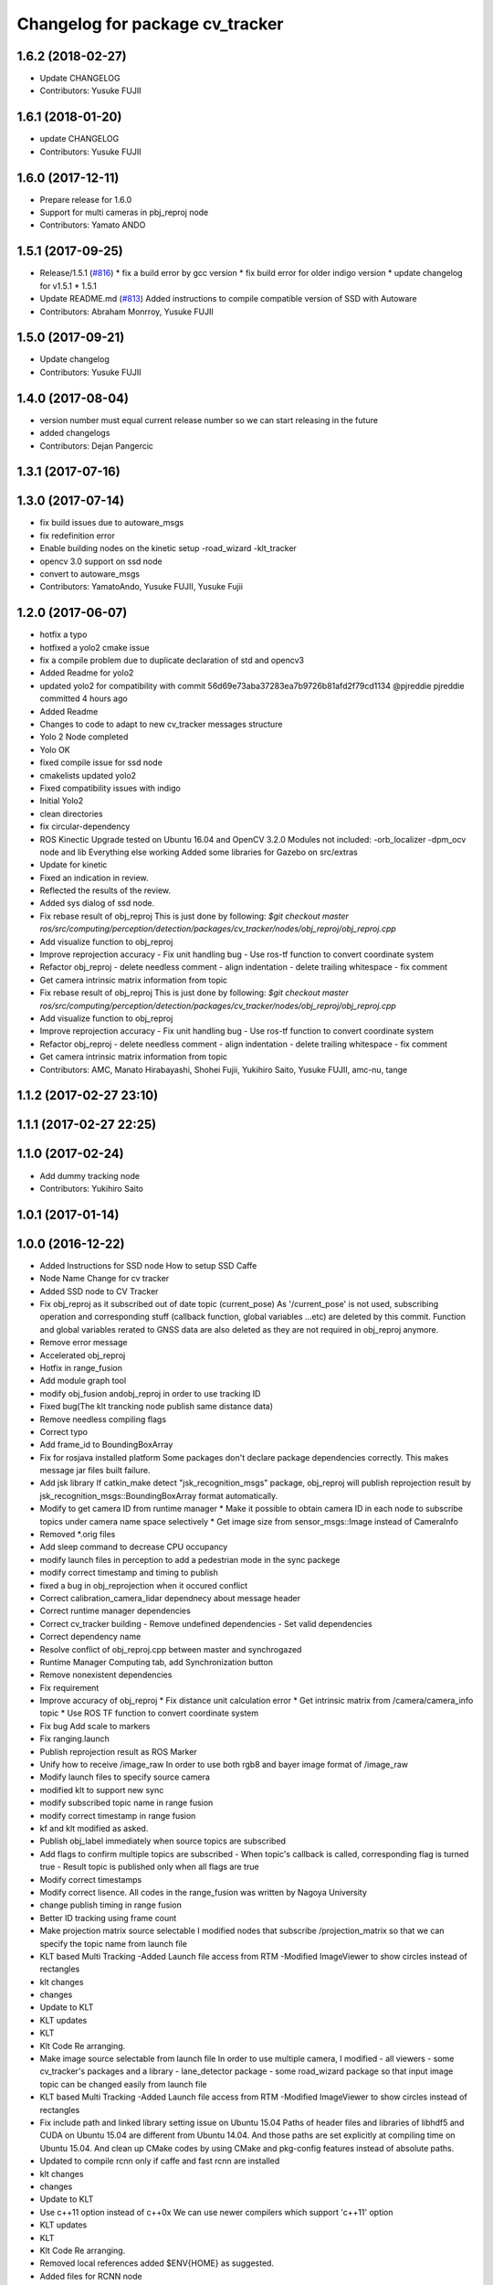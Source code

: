 ^^^^^^^^^^^^^^^^^^^^^^^^^^^^^^^^
Changelog for package cv_tracker
^^^^^^^^^^^^^^^^^^^^^^^^^^^^^^^^

1.6.2 (2018-02-27)
------------------
* Update CHANGELOG
* Contributors: Yusuke FUJII

1.6.1 (2018-01-20)
------------------
* update CHANGELOG
* Contributors: Yusuke FUJII

1.6.0 (2017-12-11)
------------------
* Prepare release for 1.6.0
* Support for multi cameras in pbj_reproj node
* Contributors: Yamato ANDO

1.5.1 (2017-09-25)
------------------
* Release/1.5.1 (`#816 <https://github.com/cpfl/autoware/issues/816>`_)
  * fix a build error by gcc version
  * fix build error for older indigo version
  * update changelog for v1.5.1
  * 1.5.1
* Update README.md (`#813 <https://github.com/cpfl/autoware/issues/813>`_)
  Added instructions to compile compatible version of SSD with Autoware
* Contributors: Abraham Monrroy, Yusuke FUJII

1.5.0 (2017-09-21)
------------------
* Update changelog
* Contributors: Yusuke FUJII

1.4.0 (2017-08-04)
------------------
* version number must equal current release number so we can start releasing in the future
* added changelogs
* Contributors: Dejan Pangercic

1.3.1 (2017-07-16)
------------------

1.3.0 (2017-07-14)
------------------
* fix build issues due to autoware_msgs
* fix redefinition error
* Enable building nodes on the kinetic setup
  -road_wizard
  -klt_tracker
* opencv 3.0 support on ssd node
* convert to autoware_msgs
* Contributors: YamatoAndo, Yusuke FUJII, Yusuke Fujii

1.2.0 (2017-06-07)
------------------
* hotfix a typo
* hotfixed a yolo2 cmake issue
* fix a compile problem due to duplicate declaration of std and opencv3
* Added Readme for yolo2
* updated yolo2 for compatibility with commit 56d69e73aba37283ea7b9726b81afd2f79cd1134 @pjreddie pjreddie committed 4 hours ago
* Added Readme
* Changes to code to adapt to new cv_tracker messages structure
* Yolo 2 Node completed
* Yolo OK
* fixed compile issue for ssd node
* cmakelists updated yolo2
* Fixed compatibility issues with indigo
* Initial Yolo2
* clean directories
* fix circular-dependency
* ROS Kinectic Upgrade tested on Ubuntu 16.04 and OpenCV 3.2.0
  Modules not included:
  -orb_localizer
  -dpm_ocv node and lib
  Everything else working
  Added some libraries for Gazebo on src/extras
* Update for kinetic
* Fixed an indication in review.
* Reflected the results of the review.
* Added sys dialog of ssd node.
* Fix rebase result of obj_reproj
  This is just done by following:
  `$git checkout master
  ros/src/computing/perception/detection/packages/cv_tracker/nodes/obj_reproj/obj_reproj.cpp`
* Add visualize function to obj_reproj
* Improve reprojection accuracy
  - Fix unit handling bug
  - Use ros-tf function to convert coordinate system
* Refactor obj_reproj
  - delete needless comment
  - align indentation
  - delete trailing whitespace
  - fix comment
* Get camera intrinsic matrix information from topic
* Fix rebase result of obj_reproj
  This is just done by following:
  `$git checkout master
  ros/src/computing/perception/detection/packages/cv_tracker/nodes/obj_reproj/obj_reproj.cpp`
* Add visualize function to obj_reproj
* Improve reprojection accuracy
  - Fix unit handling bug
  - Use ros-tf function to convert coordinate system
* Refactor obj_reproj
  - delete needless comment
  - align indentation
  - delete trailing whitespace
  - fix comment
* Get camera intrinsic matrix information from topic
* Contributors: AMC, Manato Hirabayashi, Shohei Fujii, Yukihiro Saito, Yusuke FUJII, amc-nu, tange

1.1.2 (2017-02-27 23:10)
------------------------

1.1.1 (2017-02-27 22:25)
------------------------

1.1.0 (2017-02-24)
------------------
* Add dummy tracking node
* Contributors: Yukihiro Saito

1.0.1 (2017-01-14)
------------------

1.0.0 (2016-12-22)
------------------
* Added Instructions for SSD node
  How to setup SSD Caffe
* Node Name Change for cv tracker
* Added SSD node to CV Tracker
* Fix obj_reproj as it subscribed out of date topic (current_pose)
  As '/current_pose' is not used, subscribing operation and
  corresponding stuff (callback function, global variables ...etc) are
  deleted by this commit.
  Function and global variables rerated to GNSS data are also deleted as
  they are not required in obj_reproj anymore.
* Remove error message
* Accelerated obj_reproj
* Hotfix in range_fusion
* Add module graph tool
* modify obj_fusion andobj_reproj in order to use tracking ID
* Fixed bug(The klt trancking node publish same distance data)
* Remove needless compiling flags
* Correct typo
* Add frame_id to BoundingBoxArray
* Fix for rosjava installed platform
  Some packages don't declare package dependencies correctly.
  This makes message jar files built failure.
* Add jsk library
  If catkin_make detect "jsk_recognition_msgs" package,
  obj_reproj will publish reprojection result by
  jsk_recognition_msgs::BoundingBoxArray format automatically.
* Modify to get camera ID from runtime manager
  * Make it possible to obtain camera ID in each node to subscribe topics
  under camera name space selectively
  * Get image size from sensor_msgs::Image instead of CameraInfo
* Removed *.orig files
* Add sleep command to decrease CPU occupancy
* modify launch files in perception to add a pedestrian mode in the sync packege
* modify correct timestamp and timing to publish
* fixed a bug in obj_reprojection when it occured conflict
* Correct calibration_camera_lidar dependnecy about message header
* Correct runtime manager dependencies
* Correct cv_tracker building
  - Remove undefined dependencies
  - Set valid dependencies
* Correct dependency name
* Resolve conflict of obj_reproj.cpp between master and synchrogazed
* Runtime Manager Computing tab, add Synchronization button
* Remove nonexistent dependencies
* Fix requirement
* Improve accuracy of obj_reproj
  * Fix distance unit calculation error
  * Get intrinsic matrix from /camera/camera_info topic
  * Use ROS TF function to convert coordinate system
* Fix bug
  Add scale to markers
* Fix ranging.launch
* Publish reprojection result as ROS Marker
* Unify how to receive /image_raw
  In order to use both rgb8 and bayer image format of /image_raw
* Modify launch files to specify source camera
* modified klt to support new sync
* modify subscribed topic name in range fusion
* modify correct timestamp in range fusion
* kf and klt modified as asked.
* Publish obj_label immediately when source topics are subscribed
* Add flags to confirm multiple topics are subscribed
  - When topic's callback is called, corresponding flag is turned true
  - Result topic is published only when all flags are true
* Modify correct timestamps
* Modify correct lisence.
  All codes in the range_fusion was written by Nagoya University
* change publish timing in range fusion
* Better ID tracking using frame count
* Make projection matrix source selectable
  I modified nodes that subscribe /projection_matrix
  so that we can specify the topic name from launch file
* KLT based Multi Tracking
  -Added Launch file access from RTM
  -Modified ImageViewer to show circles instead of rectangles
* klt changes
* changes
* Update to KLT
* KLT updates
* KLT
* Klt Code Re arranging.
* Make image source selectable from launch file
  In order to use multiple camera, I modified
  - all viewers
  - some cv_tracker's packages and a library
  - lane_detector package
  - some road_wizard package
  so that input image topic can be changed easily from launch file
* KLT based Multi Tracking
  -Added Launch file access from RTM
  -Modified ImageViewer to show circles instead of rectangles
* Fix include path and linked library setting issue on Ubuntu 15.04
  Paths of header files and libraries of libhdf5 and CUDA on Ubuntu 15.04 are
  different from Ubuntu 14.04. And those paths are set explicitly at compiling
  time on Ubuntu 15.04.
  And clean up CMake codes by using CMake and pkg-config features instead of
  absolute paths.
* Updated to compile rcnn only if caffe and fast rcnn are installed
* klt changes
* changes
* Update to KLT
* Use c++11 option instead of c++0x
  We can use newer compilers which support 'c++11' option
* KLT updates
* KLT
* Klt Code Re arranging.
* Removed local references
  added $ENV{HOME} as suggested.
* Added files for RCNN node
* Integration of RCNN object detection on Autoware
  **Added a new library librcnn, which executes the object recognition using the Caffe framework, specifically the fast-rcnn branch.
  git clone --recursive https://github.com/rbgirshick/fast-rcnn.git
  -Requires CUDA for GPU support.
  To take advantage of cuDNN, at least CUDA 7.0 and a GPU with 3.5 compute capability is required.
  -Compile Caffe, located in caffe-fast-rcnn.
  Complete the requisites:http://caffe.berkeleyvision.org/install_apt.html
  -Download the pretrained models:
  http://www.cs.berkeley.edu/~rbg/fast-rcnn-data/voc12_submission.tgz
  -Modify the CMakeFiles and point them to your caffe and models directories.
  **Modified KF to use the new NMS algorithm
  **Modified Range fusion, it will not execute unnecesary fusions.
  **Added Configuration Messages to Runtime manager and RCNN node launch files
* Fix circular dependency
* Fix no-GPU platform issue
  'use_gpu' must not be used on no-GPU platform.
* Fixed topic names to relative ones
* Updated point2image to set minh in the message
* updated fusion to optionally read from any points to image projected topic via argument points_node.
  default  topic vscan_image (not changed)
  updated points2image topic to optionally project any pointcloud2 topic via argu
  ment point_node.
  default topic: points_raw (not changed)
* Fixed spell miss and minor update
* Modified dpm_ocv so that making executing CPU, GPU, car detection and pedestrian detection selectable
* Moved dpm_ocv.launch from runtime_manager/scripts to cv_tracker/launch
* Removed unnecessary files
* Update dpm_ocv
  - support using both GPU and CPU
  - clean up code
* Initial commit for public release
* Contributors: AMC, Abraham Monrroy, Manato Hirabayashi, Shinpei Kato, Syohei YOSHIDA, USUDA Hisashi, Yukihiro Saito, h_ohta, kondoh, pdsljp
